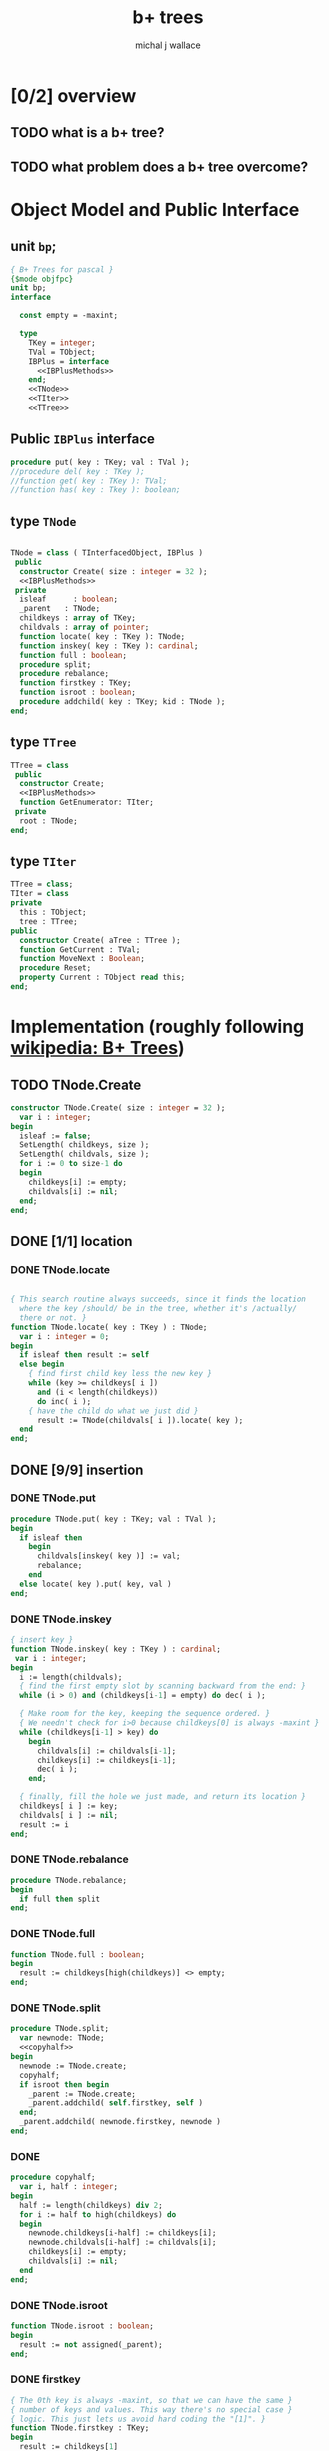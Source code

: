 #+title: b+ trees
#+author: michal j wallace

* [0/2] overview
** TODO what is a b+ tree?
** TODO what problem does a b+ tree overcome?
* Object Model and Public Interface
** unit =bp=;
#+name: interface
#+begin_src pascal
  { B+ Trees for pascal }
  {$mode objfpc}
  unit bp;
  interface

    const empty = -maxint;

    type
      TKey = integer;
      TVal = TObject;
      IBPlus = interface
        <<IBPlusMethods>>
      end;
      <<TNode>>
      <<TIter>>
      <<TTree>>

#+end_src

** Public =IBPlus= interface

#+name: IBPlusMethods
#+begin_src pascal
  procedure put( key : TKey; val : TVal );
  //procedure del( key : TKey );
  //function get( key : TKey ): TVal;
  //function has( key : Tkey ): boolean;
#+end_src

** type =TNode=
#+name: TNode
#+begin_src pascal

  TNode = class ( TInterfacedObject, IBPlus )
   public
    constructor Create( size : integer = 32 );
    <<IBPlusMethods>>
   private
    isleaf      : boolean;
    _parent   : TNode;
    childkeys : array of TKey;
    childvals : array of pointer;
    function locate( key : TKey ): TNode;
    function inskey( key : TKey ): cardinal;
    function full : boolean;
    procedure split;
    procedure rebalance;
    function firstkey : TKey;
    function isroot : boolean;
    procedure addchild( key : TKey; kid : TNode );
  end;

#+end_src

** type =TTree=
#+name: TTree
#+begin_src pascal
  TTree = class
   public
    constructor Create;
    <<IBPlusMethods>>
    function GetEnumerator: TIter;
   private
    root : TNode;
  end;
#+end_src

** type =TIter=
#+name: TIter
#+begin_src pascal
  TTree = class;
  TIter = class
  private
    this : TObject;
    tree : TTree;
  public
    constructor Create( aTree : TTree );
    function GetCurrent : TVal;
    function MoveNext : Boolean;
    procedure Reset;
    property Current : TObject read this;
  end;
#+end_src

* Implementation (roughly following [[http://en.wikipedia.org/wiki/B%2B_tree][wikipedia: B+ Trees]])
** TODO TNode.Create
#+name: imp
#+begin_src pascal
  constructor TNode.Create( size : integer = 32 );
    var i : integer;
  begin
    isleaf := false;
    SetLength( childkeys, size );
    SetLength( childvals, size );
    for i := 0 to size-1 do
    begin
      childkeys[i] := empty;
      childvals[i] := nil;
    end;
  end;
#+end_src
** DONE [1/1] location
*** DONE TNode.locate
#+name: imp
#+begin_src pascal

  { This search routine always succeeds, since it finds the location
    where the key /should/ be in the tree, whether it's /actually/
    there or not. }
  function TNode.locate( key : TKey ) : TNode;
    var i : integer = 0;
  begin
    if isleaf then result := self
    else begin
      { find first child key less the new key }
      while (key >= childkeys[ i ])
        and (i < length(childkeys))
        do inc( i );
      { have the child do what we just did }
        result := TNode(childvals[ i ]).locate( key );
    end
  end;

#+end_src

** DONE [9/9] insertion
*** DONE TNode.put
#+name: imp
#+begin_src pascal
  procedure TNode.put( key : TKey; val : TVal );
  begin
    if isleaf then
      begin
        childvals[inskey( key )] := val;
        rebalance;
      end
    else locate( key ).put( key, val )
  end;
#+end_src

*** DONE TNode.inskey
#+name: imp
#+begin_src pascal
  { insert key }
  function TNode.inskey( key : TKey ) : cardinal;
   var i : integer;
  begin
    i := length(childvals);
    { find the first empty slot by scanning backward from the end: }
    while (i > 0) and (childkeys[i-1] = empty) do dec( i );

    { Make room for the key, keeping the sequence ordered. }
    { We needn't check for i>0 because childkeys[0] is always -maxint }
    while (childkeys[i-1] > key) do
      begin
        childvals[i] := childvals[i-1];
        childkeys[i] := childkeys[i-1];
        dec( i );
      end;

    { finally, fill the hole we just made, and return its location }
    childkeys[ i ] := key;
    childvals[ i ] := nil;
    result := i
  end;
#+end_src
*** DONE TNode.rebalance
#+name: imp
#+begin_src pascal
  procedure TNode.rebalance;
  begin
    if full then split
  end;
#+end_src

*** DONE TNode.full
#+name: imp
#+begin_src pascal
  function TNode.full : boolean;
  begin
    result := childkeys[high(childkeys)] <> empty;
  end;
#+end_src

*** DONE TNode.split
#+name: imp
#+begin_src pascal
  procedure TNode.split;
    var newnode: TNode;
    <<copyhalf>>
  begin
    newnode := TNode.create;
    copyhalf;
    if isroot then begin
      _parent := TNode.create;
      _parent.addchild( self.firstkey, self )
    end;
    _parent.addchild( newnode.firstkey, newnode )
  end;
#+end_src
*** DONE <<copyhalf>>
#+name: copyhalf
#+begin_src pascal
  procedure copyhalf;
    var i, half : integer;
  begin
    half := length(childkeys) div 2;
    for i := half to high(childkeys) do
    begin
      newnode.childkeys[i-half] := childkeys[i];
      newnode.childvals[i-half] := childvals[i];
      childkeys[i] := empty;
      childvals[i] := nil;
    end
  end;
#+end_src

*** DONE TNode.isroot
#+name: imp
#+begin_src pascal
  function TNode.isroot : boolean;
  begin
    result := not assigned(_parent);
  end;
#+end_src

*** DONE firstkey
#+name: imp
#+begin_src pascal
  { The 0th key is always -maxint, so that we can have the same }
  { number of keys and values. This way there's no special case }
  { logic. This just lets us avoid hard coding the "[1]". }
  function TNode.firstkey : TKey;
  begin
    result := childkeys[1]
  end;
#+end_src

*** DONE addchild
#+name: imp
#+begin_src pascal
  procedure TNode.addchild( key : TKey; kid : TNode );
  begin
  end;
#+end_src

** TODO deletion
#+name: imp--
#+begin_src pascal
  procedure TNode.del( key : TKey );
  begin
  end;
#+end_src

** TODO bulk-loading
#+name: imp----
#+begin_src pascal
  constructor TNode.bulk( pairs : TKeyValPair );
  begin
  end;
#+end_src

** TODO [0/1] The container class (TTree)
*** TODO [0/0] constructor
#+name: imp
#+begin_src pascal

  constructor TTree.Create;
  begin
    root := TNode.Create;
    root.isleaf := true;
  end;
#+end_src
*** put
#+name: imp
#+begin_src pascal
  procedure TTree.put( key : TKey; val : TVal );
  begin
    root.put( key, val )
  end;
#+end_src
*** enumerator
#+name: imp
#+begin_src pascal
  function TTree.GetEnumerator : TIter;
  begin
    result := TIter.Create( self )
  end;

#+end_src

** TODO Iterator for the Tree class
*** constructor
#+name: imp
#+begin_src pascal
  constructor TIter.Create( aTree : TTree );
  begin
    self.tree := aTree;
    self.Reset;
  end;
#+end_src

*** getcurrent
#+name: imp
#+begin_src pascal
  function TIter.GetCurrent : TObject;
  begin
    result := nil
  end;
#+end_src

*** movenext
#+name: imp
#+begin_src pascal
  function TIter.MoveNext : Boolean;
  begin
    result := false
  end;
#+end_src
*** reset
#+name: imp
#+begin_src pascal
  procedure TIter.Reset;
  begin

  end;
#+end_src

** OUTPUT: =bp.pas=
#+begin_src pascal :tangle "~/b/go/bp.pas" :padline yes :noweb tangle
  { NOTE : this file is generated from ../ref/bplus.org , so...
    --->> DON'T EDIT THIS FILE! <<--- }
  <<interface>>
  implementation
    <<imp>>
  end.
#+end_src

* Usage: An Indexed Triple Store
** declarations
#+name: test
#+begin_src pascal :tangle "~/b/go/bpdemo.pas" :padline yes :noweb tangle
  {$H+}{$mode objfpc}
  program bpdemo;
  uses bp;

    type
      TTriple = class
        sub, rel, obj : integer;
        procedure print;
        // function reversed : IEnumerator;
      end;

    procedure TTriple.Print;
    begin
      writeln( sub:8, rel:8, obj:8 );
    end;

    var
      subs, rels, objs : bp.TTree;
      trip : TObject;
      i    : integer;
  begin
    <<main>>
  end.
#+end_src
** <<main>>
*** populate
#+name:main
#+begin_src pascal
    { create three indices for a triplestore }
    subs := bp.TTree.create;
    rels := bp.TTree.create;
    objs := bp.TTree.create;

    { generate and index a bunch of random triples }
    for i := 1 to 100 do begin
      trip := TTriple.create;
      with TTriple(trip) do begin
        sub := random( 50 );
        rel := random( 50 );
        obj := random( 50 );
        subs.put( sub, trip );
        rels.put( rel, trip );
        objs.put( obj, trip );
      end;
    end;
#+end_src
*** print forward
#+name: main
#+begin_src pascal
      { print them in order by each index }
      writeln('--subs--');
      for trip in subs do TTriple(trip).print;
      writeln('--objs--');
      for trip in objs do TTriple(trip).print;
      writeln('--rels--');
      for trip in rels do TTriple(trip).print;
#+end_src
*** TODO print backward
#+begin_src pascal
    { and reversed }
    writeln('--subs desc--');
    for trip in subs.reversed do TTriple(trip).print;
    writeln('--objs desc--');
    for trip in objs.reversed do Triple(trip).print;
    writeln('--rels desc--');
    for trip in rels.reversed do TTriple(trip).print;
#+end_src
* end .
